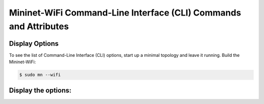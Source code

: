 ************
Mininet-WiFi Command-Line Interface (CLI) Commands and Attributes
************

Display Options
===================

To see the list of Command-Line Interface (CLI) options, start up a minimal topology and leave it running. Build the Mininet-WiFi:

.. code-block:: console

    $ sudo mn --wifi


Display the options:
===================


.. confval:: help

    Help command

.. confval:: link node1 node2 up/down

    Link Up/Down: For fault tolerance testing, it can be helpful to bring links up and down

.. confval:: node.setAssociation(ap1, intf='node-wlan0')

    Forcing Association

.. confval:: node.setRange(10, intf='node-wlan0') or net.addStation(... range=10)

    Setting Signal Range

.. confval:: node.wintfs[0].range

    Getting Signal Range

.. confval:: node.setAntennaGain(10, intf='node-wlan0') or net.addStation(... antennaGain=10)

    Setting the Antenna Gain

.. confval:: node.wintfs[0].antennaGain

    Getting the Antenna Range

.. confval:: node.setTxPower(10, intf='node-wlan0') or net.addStation(... txpower=10)

    Setting the Transmission Power

.. confval:: node.wintfs[0].power

    Getting the Transmission Power

.. confval:: node.setChannel(1, intf='node-wlan0')

    Setting the Channel

.. confval:: node.wintfs[0].channel

    Getting the Channel

.. confval:: node.setIntfName('newName', 0)

    Setting a new interface name: you can replace `newName` by any name and `0` by the id of the interface. For example: if the original interface is `node-wlan0` the id should by 0 while `node-wlan1` should be 1 and so on.

.. confval:: node.show()

    Showing Nodes
        
.. confval:: node.hide()

    Hiding Nodes

.. confval:: node.set_circle_color('r')  # for red color

    Setting Circle Color

.. confval:: node.setMasterMode(intf='node-wlan0', ssid='new-ssid', channel='1', mode='g')

    Setting Master Mode

.. confval:: node.setManagedMode(intf='node-wlan0')

    Setting Managed Mode

.. confval:: node.setAdhocMode(intf='node-wlan0')

    Setting Adhoc Mode

.. confval:: node.setMeshMode(intf='node-wlan0')

    Setting Mesh Mode

.. confval:: node.setPosition('10,10,0') # x=10, y=10, z=0

    Setting Node Position

.. confval:: node.position

    Getting Node Position

.. confval:: node.stop_()

    Shutting AP down

.. confval:: node.start_()

    Bringing AP up

.. confval:: stop

    Pause the simulation

.. confval:: start

    Continue the simulation

.. code:: xterm node1 node2

    XTerm Display: To display an xterm for sta1 and sta2:
